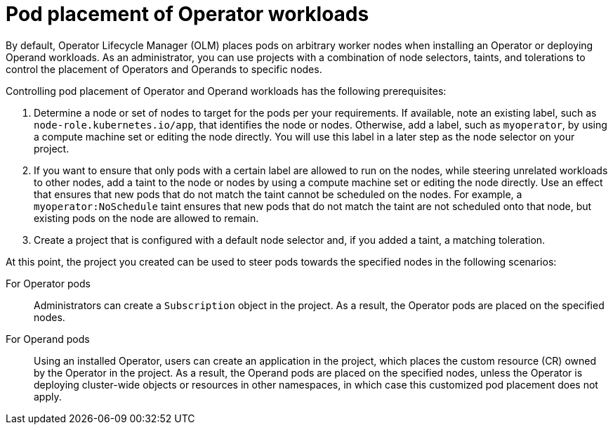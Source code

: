 // Module included in the following assemblies:
//
// * operators/admin/olm-adding-operators-to-cluster.adoc

[id="olm-pod-placement_{context}"]
= Pod placement of Operator workloads

By default, Operator Lifecycle Manager (OLM) places pods on arbitrary worker nodes when installing an Operator or deploying Operand workloads. As an administrator, you can use projects with a combination of node selectors, taints, and tolerations to control the placement of Operators and Operands to specific nodes.

Controlling pod placement of Operator and Operand workloads has the following prerequisites:

. Determine a node or set of nodes to target for the pods per your requirements. If available, note an existing label, such as `node-role.kubernetes.io/app`, that identifies the node or nodes. Otherwise, add a label, such as `myoperator`, by using a compute machine set or editing the node directly. You will use this label in a later step as the node selector on your project.
. If you want to ensure that only pods with a certain label are allowed to run on the nodes, while steering unrelated workloads to other nodes, add a taint to the node or nodes by using a compute machine set or editing the node directly. Use an effect that ensures that new pods that do not match the taint cannot be scheduled on the nodes. For example, a `myoperator:NoSchedule` taint ensures that new pods that do not match the taint are not scheduled onto that node, but existing pods on the node are allowed to remain.
. Create a project that is configured with a default node selector and, if you added a taint, a matching toleration.

At this point, the project you created can be used to steer pods towards the specified nodes in the following scenarios:

For Operator pods::
Administrators can create a `Subscription` object in the project. As a result, the Operator pods are placed on the specified nodes.

For Operand pods::
Using an installed Operator, users can create an application in the project, which places the custom resource (CR) owned by the Operator in the project. As a result, the Operand pods are placed on the specified nodes, unless the Operator is deploying cluster-wide objects or resources in other namespaces, in which case this customized pod placement does not apply.
